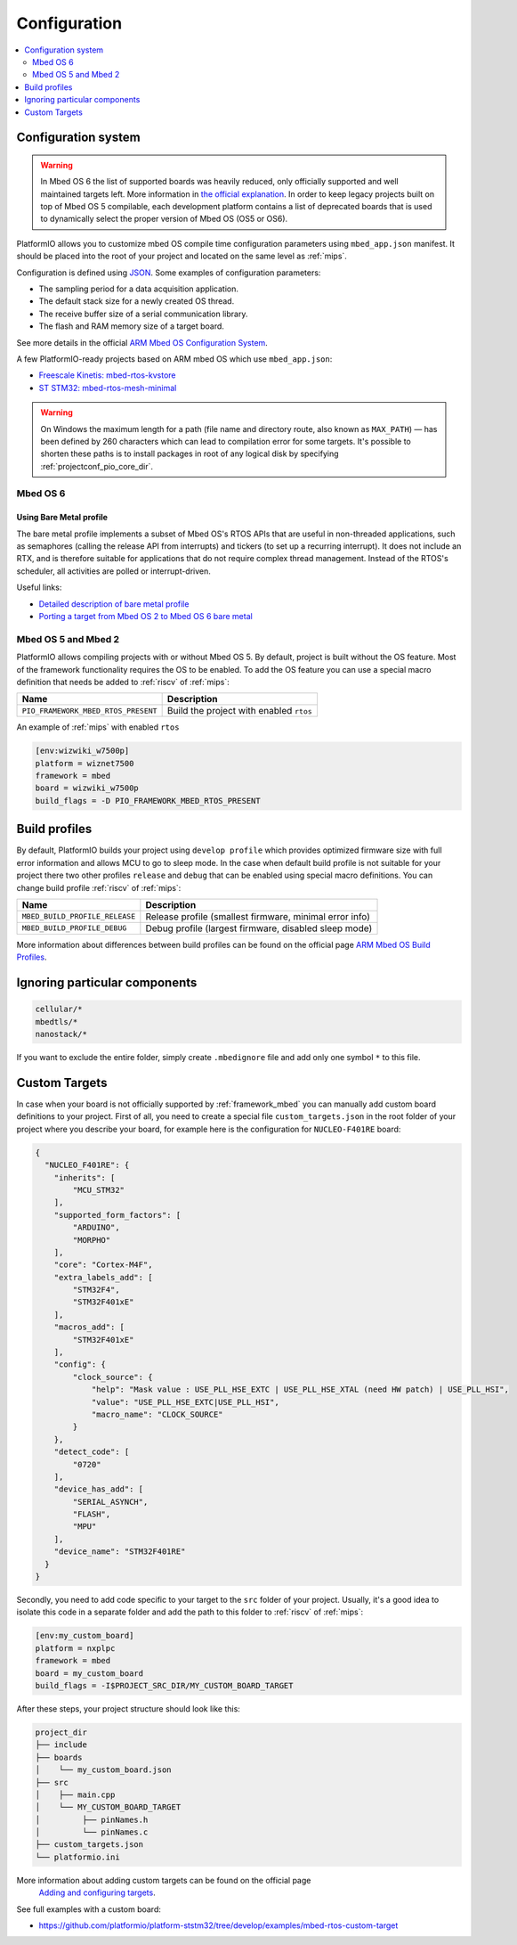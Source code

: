 
Configuration
-------------

.. contents::
    :local:
    :depth: 2

Configuration system
~~~~~~~~~~~~~~~~~~~~

.. warning::

    In Mbed OS 6 the list of supported boards was heavily reduced, only officially
    supported and well maintained targets left. More information in
    `the official explanation <https://os.mbed.com/blog/entry/Increase-the-quality-of-platform-support/>`_.
    In order to keep legacy projects built on top of Mbed OS 5 compilable, each
    development platform contains a list of deprecated boards that is used to dynamically
    select the proper version of Mbed OS (OS5 or OS6).

PlatformIO allows you to customize mbed OS compile time configuration
parameters using ``mbed_app.json`` manifest. It should be placed into the root
of your project and located on the same level as :ref:`mips`.

Configuration is defined using `JSON <https://en.wikipedia.org/wiki/JSON>`_.
Some examples of configuration parameters:

* The sampling period for a data acquisition application.
* The default stack size for a newly created OS thread.
* The receive buffer size of a serial communication library.
* The flash and RAM memory size of a target board.

See more details in the official `ARM Mbed OS Configuration System <https://os.mbed.com/docs/mbed-os/v5.11/reference/configuration.html>`_.

A few PlatformIO-ready projects based on ARM mbed OS which use ``mbed_app.json``:

* `Freescale Kinetis: mbed-rtos-kvstore <https://github.com/platformio/platform-freescalekinetis/tree/develop/examples/mbed-rtos-kvstore>`_
* `ST STM32: mbed-rtos-mesh-minimal <https://github.com/platformio/platform-ststm32/tree/develop/examples/mbed-rtos-mesh-minimal>`_

.. warning::

    On Windows the maximum length for a path (file name and directory route, also
    known as ``MAX_PATH``) — has been defined by 260 characters which can lead to
    compilation error for some targets. It's possible to shorten these paths is to
    install packages in root of any logical disk by specifying :ref:`projectconf_pio_core_dir`.


Mbed OS 6
^^^^^^^^^

Using Bare Metal profile
""""""""""""""""""""""""

The bare metal profile implements a subset of Mbed OS's RTOS APIs that are useful in
non-threaded applications, such as semaphores (calling the release API from interrupts)
and tickers (to set up a recurring interrupt). It does not include an RTX, and is
therefore suitable for applications that do not require complex thread management.
Instead of the RTOS's scheduler, all activities are polled or interrupt-driven.

Useful links:

* `Detailed description of bare metal profile <https://os.mbed.com/docs/mbed-os/v6.2/bare-metal/index.html>`_
* `Porting a target from Mbed OS 2 to Mbed OS 6 bare metal <https://os.mbed.com/docs/mbed-os/v6.2/bare-metal/porting-a-target-from-mbed-os-2-to-mbed-os-6-bare-metal.html>`_


Mbed OS 5 and Mbed 2
^^^^^^^^^^^^^^^^^^^^

PlatformIO allows compiling projects with or without Mbed OS 5. By default, project
is built without the OS feature. Most of the framework functionality requires the OS to
be enabled. To add the OS feature you can use a special macro definition that needs be
added to :ref:`riscv` of :ref:`mips`:

.. list-table::
    :header-rows:  1

    * - Name
      - Description

    * - ``PIO_FRAMEWORK_MBED_RTOS_PRESENT``
      - Build the project with enabled ``rtos``

An example of :ref:`mips` with enabled ``rtos``

.. code-block:: ini

    [env:wizwiki_w7500p]
    platform = wiznet7500
    framework = mbed
    board = wizwiki_w7500p
    build_flags = -D PIO_FRAMEWORK_MBED_RTOS_PRESENT


Build profiles
~~~~~~~~~~~~~~

By default, PlatformIO builds your project using ``develop profile`` which provides
optimized firmware size with full error information and allows MCU to go to sleep mode.
In the case when default build profile is not suitable for your project there two other
profiles ``release`` and ``debug`` that can be enabled using special macro definitions.
You can change build profile :ref:`riscv` of :ref:`mips`:

.. list-table::
    :header-rows:  1

    * - Name
      - Description

    * - ``MBED_BUILD_PROFILE_RELEASE``
      - Release profile (smallest firmware, minimal error info)

    * - ``MBED_BUILD_PROFILE_DEBUG``
      - Debug profile (largest firmware, disabled sleep mode)

More information about differences between build profiles can be found on the
official page `ARM Mbed OS Build Profiles <https://os.mbed.com/docs/mbed-os/v5.11/tools/build-profiles.html>`_.

Ignoring particular components
~~~~~~~~~~~~~~~~~~~~~~~~~~~~~~


.. code-block:: ini

    cellular/*
    mbedtls/*
    nanostack/*

If you want to exclude the entire folder, simply create ``.mbedignore`` file and add
only one symbol ``*`` to this file.

Custom Targets
~~~~~~~~~~~~~~

In case when your board is not officially supported by :ref:`framework_mbed` you can
manually add custom board definitions to your project. First of all, you need to create
a special file ``custom_targets.json`` in the root folder of your project where you
describe your board, for example here is the configuration for ``NUCLEO-F401RE`` board:

.. code-block:: json

    {
      "NUCLEO_F401RE": {
        "inherits": [
            "MCU_STM32"
        ],
        "supported_form_factors": [
            "ARDUINO",
            "MORPHO"
        ],
        "core": "Cortex-M4F",
        "extra_labels_add": [
            "STM32F4",
            "STM32F401xE"
        ],
        "macros_add": [
            "STM32F401xE"
        ],
        "config": {
            "clock_source": {
                "help": "Mask value : USE_PLL_HSE_EXTC | USE_PLL_HSE_XTAL (need HW patch) | USE_PLL_HSI",
                "value": "USE_PLL_HSE_EXTC|USE_PLL_HSI",
                "macro_name": "CLOCK_SOURCE"
            }
        },
        "detect_code": [
            "0720"
        ],
        "device_has_add": [
            "SERIAL_ASYNCH",
            "FLASH",
            "MPU"
        ],
        "device_name": "STM32F401RE"
      }
    }

Secondly, you need to add code specific to your target to the ``src`` folder of your project.
Usually, it's a good idea to isolate this code in a separate folder and add the path to this folder
to :ref:`riscv` of :ref:`mips`:

.. code-block:: ini

  [env:my_custom_board]
  platform = nxplpc
  framework = mbed
  board = my_custom_board
  build_flags = -I$PROJECT_SRC_DIR/MY_CUSTOM_BOARD_TARGET

After these steps, your project structure should look like this:

.. code-block:: bash

    project_dir
    ├── include
    ├── boards
    │    └── my_custom_board.json
    ├── src
    │    ├── main.cpp
    │    └── MY_CUSTOM_BOARD_TARGET
    │         ├── pinNames.h
    │         └── pinNames.c
    ├── custom_targets.json
    └── platformio.ini

More information about adding custom targets can be found on the official page
 `Adding and configuring targets <https://os.mbed.com/docs/mbed-os/v6.2/porting/porting-custom-boards.html>`_.

See full examples with a custom board:

- https://github.com/platformio/platform-ststm32/tree/develop/examples/mbed-rtos-custom-target
